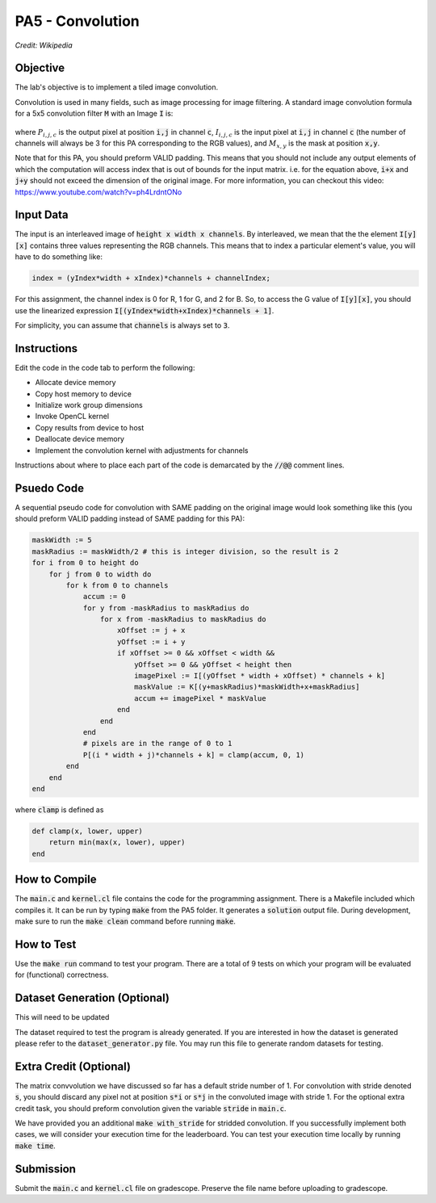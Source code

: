 PA5 - Convolution
=================

.. figure:: /image/2D_Convolution_Animation.gif
    :align: center
    :alt: 2D Convolution GIF
*Credit: Wikipedia*

Objective
^^^^^^^^^
.. The lab's objective is to implement a tiled image convolution using both shared and constant memory. 
The lab's objective is to implement a tiled image convolution. 

.. To use the constant memory for the convolution mask, you can first transfer the mask data to the device. Consider the case where the pointer to the device array for the mask is named maskData. You can use :code:`__constant float * maskData` as one of the parameters during your kernel launch. This informs the compiler that the contents of the mask array are constants and will only be accessed through pointer variable :code:`maskData`. This will enable the compiler to place the data into constant memory and allow the SM hardware to aggressively cache the mask data at runtime.

Convolution is used in many fields, such as image processing for image filtering. A standard image convolution formula for a 5x5 convolution filter :code:`M` with an Image :code:`I` is:

.. figure:: /image/convolution_formula.png
    :align: center
    :alt: Convolution Formula


where :math:`P_{i,j,c}` is the output pixel at position :code:`i,j` in channel :code:`c`, :math:`I_{i,j,c}` is the input pixel at :code:`i,j` in channel :code:`c` (the number of channels will always be 3 for this PA corresponding to the RGB values), and :math:`M_{x,y}` is the mask at position :code:`x,y`.

Note that for this PA, you should preform VALID padding. This means that you should not include any output elements of which the computation will access index that is out of bounds for the input matrix. i.e. for the equation above, :code:`i+x` and :code:`j+y` should not exceed the dimension of the original image. For more information, you can checkout this video: https://www.youtube.com/watch?v=ph4LrdntONo  

Input Data
^^^^^^^^^^
The input is an interleaved image of :code:`height x width x channels`. By interleaved, we mean that the the element :code:`I[y][x]` contains three values representing the RGB channels. This means that to index a particular element's value, you will have to do something like:

.. code-block:: c

    index = (yIndex*width + xIndex)*channels + channelIndex;

For this assignment, the channel index is 0 for R, 1 for G, and 2 for B. So, to access the G value of :code:`I[y][x]`, you should use the linearized expression :code:`I[(yIndex*width+xIndex)*channels + 1]`.

For simplicity, you can assume that :code:`channels` is always set to :code:`3`.


Instructions
^^^^^^^^^^^^^
Edit the code in the code tab to perform the following:

* Allocate device memory
* Copy host memory to device
* Initialize work group dimensions
* Invoke OpenCL kernel
* Copy results from device to host
* Deallocate device memory
* Implement the convolution kernel with adjustments for channels
.. * Use shared memory to reduce the number of global accesses, handle the boundary conditions in when loading input list elements into the shared memory

Instructions about where to place each part of the code is demarcated by the :code:`//@@` comment lines.

Psuedo Code
^^^^^^^^^^^
A sequential pseudo code for convolution with SAME padding on the original image would look something like this (you should preform VALID padding instead of SAME padding for this PA):

.. code-block:: none

    maskWidth := 5
    maskRadius := maskWidth/2 # this is integer division, so the result is 2
    for i from 0 to height do
        for j from 0 to width do
            for k from 0 to channels
                accum := 0
                for y from -maskRadius to maskRadius do
                    for x from -maskRadius to maskRadius do
                        xOffset := j + x
                        yOffset := i + y
                        if xOffset >= 0 && xOffset < width &&
                            yOffset >= 0 && yOffset < height then
                            imagePixel := I[(yOffset * width + xOffset) * channels + k]
                            maskValue := K[(y+maskRadius)*maskWidth+x+maskRadius]
                            accum += imagePixel * maskValue
                        end
                    end
                end
                # pixels are in the range of 0 to 1
                P[(i * width + j)*channels + k] = clamp(accum, 0, 1)
            end
        end
    end

where :code:`clamp` is defined as

.. code-block:: c

    def clamp(x, lower, upper)
        return min(max(x, lower), upper)
    end

How to Compile
^^^^^^^^^^^^^^
The :code:`main.c` and :code:`kernel.cl` file contains the code for the programming assignment. There is a Makefile included which compiles it. It can be run by typing :code:`make` from the PA5 folder. It generates a :code:`solution` output file. During development, make sure to run the :code:`make clean` command before running :code:`make`.

How to Test
^^^^^^^^^^^
Use the :code:`make run` command to test your program. There are a total of 9 tests on which your program will be evaluated for (functional) correctness.

Dataset Generation (Optional)
^^^^^^^^^^^^^^^^^^^^^^^^^^^^^
This will need to be updated

The dataset required to test the program is already generated. If you are interested in how the dataset is generated please refer to the :code:`dataset_generator.py` file. You may run this file to generate random datasets for testing.

Extra Credit (Optional)
^^^^^^^^^^^^^^^^^^^^^^^
The matrix convvolution we have discussed so far has a default stride number of 1. For convolution with stride denoted :code:`s`, you should discard any pixel not at position :code:`s*i` or :code:`s*j` in the convoluted image with stride 1. For the optional extra credit task, you should preform convolution given the variable :code:`stride` in :code:`main.c`. 

We have provided you an additional :code:`make with_stride` for stridded convolution. If you successfully implement both cases, we will consider your execution time for the leaderboard. You can test your execution time locally by running :code:`make time`.

Submission
^^^^^^^^^^
Submit the :code:`main.c` and :code:`kernel.cl` file on gradescope. Preserve the file name before uploading to gradescope.

.. Tips and Tricks
.. ^^^^^^^^^^^^^^^
.. After you understand how convolution works, I would recommend starting by implementing the embarrassingly parallel portion of convolution. Make sure the naive implementation works before going forward and attempting to incoporate shared memory. It will be extremely difficult to debug your shared memory portion if your basic convolution does not work. In terms of complexity, strategy 3 is the easiest and strategy 1 is the hardest.

.. .. figure:: /image/TilingStrategies.png
..     :align: center
..     :alt: Tiling Strategies